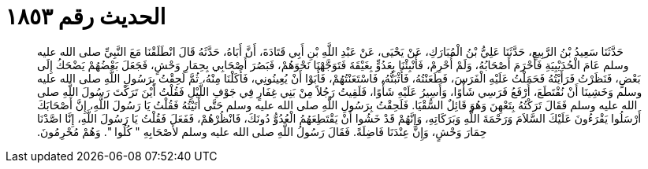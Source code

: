
= الحديث رقم ١٨٥٣

[quote.hadith]
حَدَّثَنَا سَعِيدُ بْنُ الرَّبِيعِ، حَدَّثَنَا عَلِيُّ بْنُ الْمُبَارَكِ، عَنْ يَحْيَى، عَنْ عَبْدِ اللَّهِ بْنِ أَبِي قَتَادَةَ، أَنَّ أَبَاهُ، حَدَّثَهُ قَالَ انْطَلَقْنَا مَعَ النَّبِيِّ صلى الله عليه وسلم عَامَ الْحُدَيْبِيَةِ فَأَحْرَمَ أَصْحَابُهُ، وَلَمْ أُحْرِمْ، فَأُنْبِئْنَا بِعَدُوٍّ بِغَيْقَةَ فَتَوَجَّهْنَا نَحْوَهُمْ، فَبَصُرَ أَصْحَابِي بِحِمَارِ وَحْشٍ، فَجَعَلَ بَعْضُهُمْ يَضْحَكُ إِلَى بَعْضٍ، فَنَظَرْتُ فَرَأَيْتُهُ فَحَمَلْتُ عَلَيْهِ الْفَرَسَ، فَطَعَنْتُهُ، فَأَثْبَتُّهُ، فَاسْتَعَنْتُهُمْ، فَأَبَوْا أَنْ يُعِينُونِي، فَأَكَلْنَا مِنْهُ، ثُمَّ لَحِقْتُ بِرَسُولِ اللَّهِ صلى الله عليه وسلم وَخَشِينَا أَنْ نُقْتَطَعَ، أَرْفَعُ فَرَسِي شَأْوًا، وَأَسِيرُ عَلَيْهِ شَأْوًا، فَلَقِيتُ رَجُلاً مِنْ بَنِي غِفَارٍ فِي جَوْفِ اللَّيْلِ فَقُلْتُ أَيْنَ تَرَكْتَ رَسُولَ اللَّهِ صلى الله عليه وسلم فَقَالَ تَرَكْتُهُ بِتَعْهِنَ وَهُوَ قَائِلٌ السُّقْيَا‏.‏ فَلَحِقْتُ بِرَسُولِ اللَّهِ صلى الله عليه وسلم حَتَّى أَتَيْتُهُ فَقُلْتُ يَا رَسُولَ اللَّهِ، إِنَّ أَصْحَابَكَ أَرْسَلُوا يَقْرَءُونَ عَلَيْكَ السَّلاَمَ وَرَحْمَةَ اللَّهِ وَبَرَكَاتِهِ، وَإِنَّهُمْ قَدْ خَشُوا أَنْ يَقْتَطِعَهُمُ الْعُدُوُّ دُونَكَ، فَانْظُرْهُمْ، فَفَعَلَ فَقُلْتُ يَا رَسُولَ اللَّهِ، إِنَّا اصَّدْنَا حِمَارَ وَحْشٍ، وَإِنَّ عِنْدَنَا فَاضِلَةً‏.‏ فَقَالَ رَسُولُ اللَّهِ صلى الله عليه وسلم لأَصْحَابِهِ ‏"‏ كُلُوا ‏"‏‏.‏ وَهُمْ مُحْرِمُونَ‏.‏
